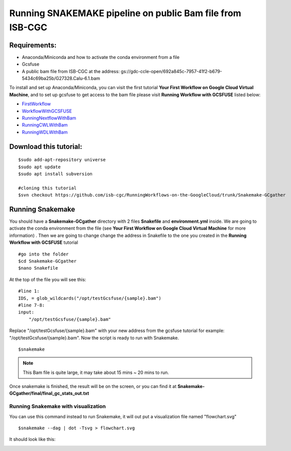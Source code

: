 ==========================================================
Running SNAKEMAKE pipeline on public Bam file from ISB-CGC
==========================================================


Requirements:
=============

- Anaconda/Miniconda and how to activate the conda environment from a file
- Gcsfuse
- A public bam file from ISB-CGC at the address: gs://gdc-ccle-open/692a845c-7957-41f2-b679-5434c69ba25b/G27328.Calu-6.1.bam

To install and set up Anaconda/Miniconda, you can visit the first tutorial **Your First Workflow on Google Cloud Virtual Machine**, and to set up gcsfuse to get access to the bam file please visit **Running Workflow with GCSFUSE** listed below:

- `FirstWorkflow <https://isb-cancer-genomics-cloud.readthedocs.io/en/kyle-staging/sections/gcp-info/FirstWorkflow.html>`_
- `WorkflowWithGCSFUSE <https://isb-cancer-genomics-cloud.readthedocs.io/en/kyle-staging/sections/gcp-info/WorkflowWithGCSFUSE.html>`_
- `RunningNextflowWithBam <https://isb-cancer-genomics-cloud.readthedocs.io/en/kyle-staging/sections/gcp-info/RunningNextflowWithBam.html>`_
- `RunningCWLWithBam <https://isb-cancer-genomics-cloud.readthedocs.io/en/kyle-staging/sections/gcp-info/RunningCWLWithBam.html>`_
- `RunningWDLWithBam <https://isb-cancer-genomics-cloud.readthedocs.io/en/kyle-staging/sections/gcp-info/RunningWDLWithBam.html>`_

Download this tutorial:
=======================
::

 $sudo add-apt-repository universe
 $sudo apt update
 $sudo apt install subversion

 #cloning this tutorial
 $svn checkout https://github.com/isb-cgc/RunningWorkflows-on-the-GoogleCloud/trunk/Snakemake-GCgather

Running Snakemake
=================
You should have a **Snakemake-GCgather** directory with 2 files **Snakefile** and **environment.yml** inside. We are going to activate the conda environment from the file (see **Your First Workflow on Google Cloud Virtual Machine** for more information)
. Then we are going to change change the address in Snakefile to the one you created in the **Running Workflow with GCSFUSE** tutorial

::

  #go into the folder
  $cd Snakemake-GCgather
  $nano Snakefile

At the top of the file you will see this:

::

  #line 1:
  IDS, = glob_wildcards("/opt/testGcsfuse/{sample}.bam")
  #line 7-8:
  input:
      "/opt/testGcsfuse/{sample}.bam"


Replace "/opt/testGcsfuse/{sample}.bam" with your new address from the gcsfuse tutorial for example: "/opt/testGcsfuse/{sample}.bam". Now the script is ready to run with Snakemake.

::

  $snakemake

.. note:: This Bam file is quite large, it may take about 15 mins ~ 20 mins to run.

Once snakemake is finished, the result will be on the screen, or you can find it at **Snakemake-GCgather/final/final_gc_stats_out.txt**

Running Snakemake with visualization
------------------------------------
You can use this command instead to run Snakemake, it will out put a visualization file named "flowchart.svg"


::

  $snakemake --dag | dot -Tsvg > flowchart.svg


It should look like this:

.. image:: images/RunningSnakemakeWithBam.png
   :align: left
